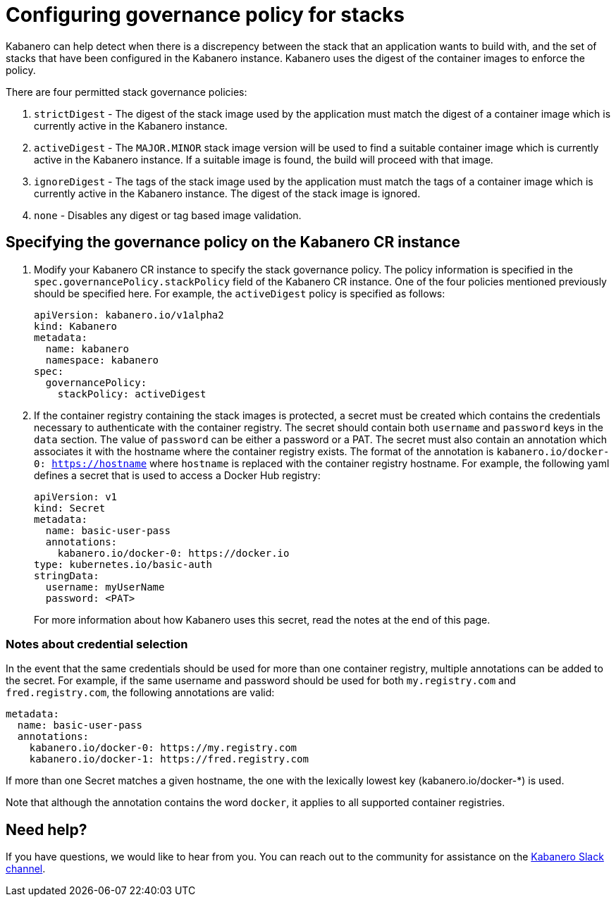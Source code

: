 :page-layout: doc
:page-doc-category: Configuration
:page-title: Configuring Governance Policy for Stacks
:linkattrs:
:sectanchors:
= Configuring governance policy for stacks

Kabanero can help detect when there is a discrepency between the stack that an application wants to build with, and the set of stacks that have been configured in the Kabanero instance.  Kabanero uses the digest of the container images to enforce the policy.

There are four permitted stack governance policies:

. `strictDigest` - The digest of the stack image used by the application must match the digest of a container image which is currently active in the Kabanero instance.

. `activeDigest` - The `MAJOR.MINOR` stack image version will be used to find a suitable container image which is currently active in the Kabanero instance.  If a suitable image is found, the build will proceed with that image.

. `ignoreDigest` - The tags of the stack image used by the application must match the tags of a container image which is currently active in the Kabanero instance.  The digest of the stack image is ignored.

. `none` - Disables any digest or tag based image validation.

== Specifying the governance policy on the Kabanero CR instance

. Modify your Kabanero CR instance to specify the stack governance policy.  The policy information is specified in the `spec.governancePolicy.stackPolicy` field of the Kabanero CR instance.  One of the four policies mentioned previously should be specified here.  For example, the `activeDigest` policy is specified as follows:
+
```yaml
apiVersion: kabanero.io/v1alpha2
kind: Kabanero
metadata:
  name: kabanero
  namespace: kabanero
spec:
  governancePolicy:
    stackPolicy: activeDigest
```
. If the container registry containing the stack images is protected, a secret must be created which contains the credentials necessary to authenticate with the container registry.  The secret should contain both `username` and `password` keys in the `data` section. The value of `password` can be either a password or a PAT.  The secret must also contain an annotation which associates it with the hostname where the container registry exists.  The format of the annotation is `kabanero.io/docker-0: https://hostname` where `hostname` is replaced with the container registry hostname.  For example, the following yaml defines a secret that is used to access a Docker Hub registry:
+
```yaml
apiVersion: v1
kind: Secret
metadata:
  name: basic-user-pass
  annotations:
    kabanero.io/docker-0: https://docker.io
type: kubernetes.io/basic-auth
stringData:
  username: myUserName
  password: <PAT>
```
+
For more information about how Kabanero uses this secret, read the notes at the end of this page.

=== Notes about credential selection

In the event that the same credentials should be used for more than one container registry, multiple annotations can be added to the secret.  For example, if the same username and password should be used for both `my.registry.com` and `fred.registry.com`, the following annotations are valid:

```yaml
metadata:
  name: basic-user-pass
  annotations:
    kabanero.io/docker-0: https://my.registry.com
    kabanero.io/docker-1: https://fred.registry.com
```

If more than one Secret matches a given hostname, the one with the lexically lowest key (kabanero.io/docker-*) is used.

Note that although the annotation contains the word `docker`, it applies to all supported container registries.

== Need help?
If you have questions, we would like to hear from you.
You can reach out to the community for assistance on the https://ibm-cloud-tech.slack.com/messages/CJZCYTD0Q[Kabanero Slack channel, window="_blank"].
